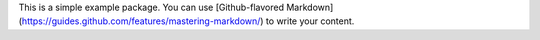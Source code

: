 This is a simple example package. You can use
[Github-flavored Markdown](https://guides.github.com/features/mastering-markdown/)
to write your content.

